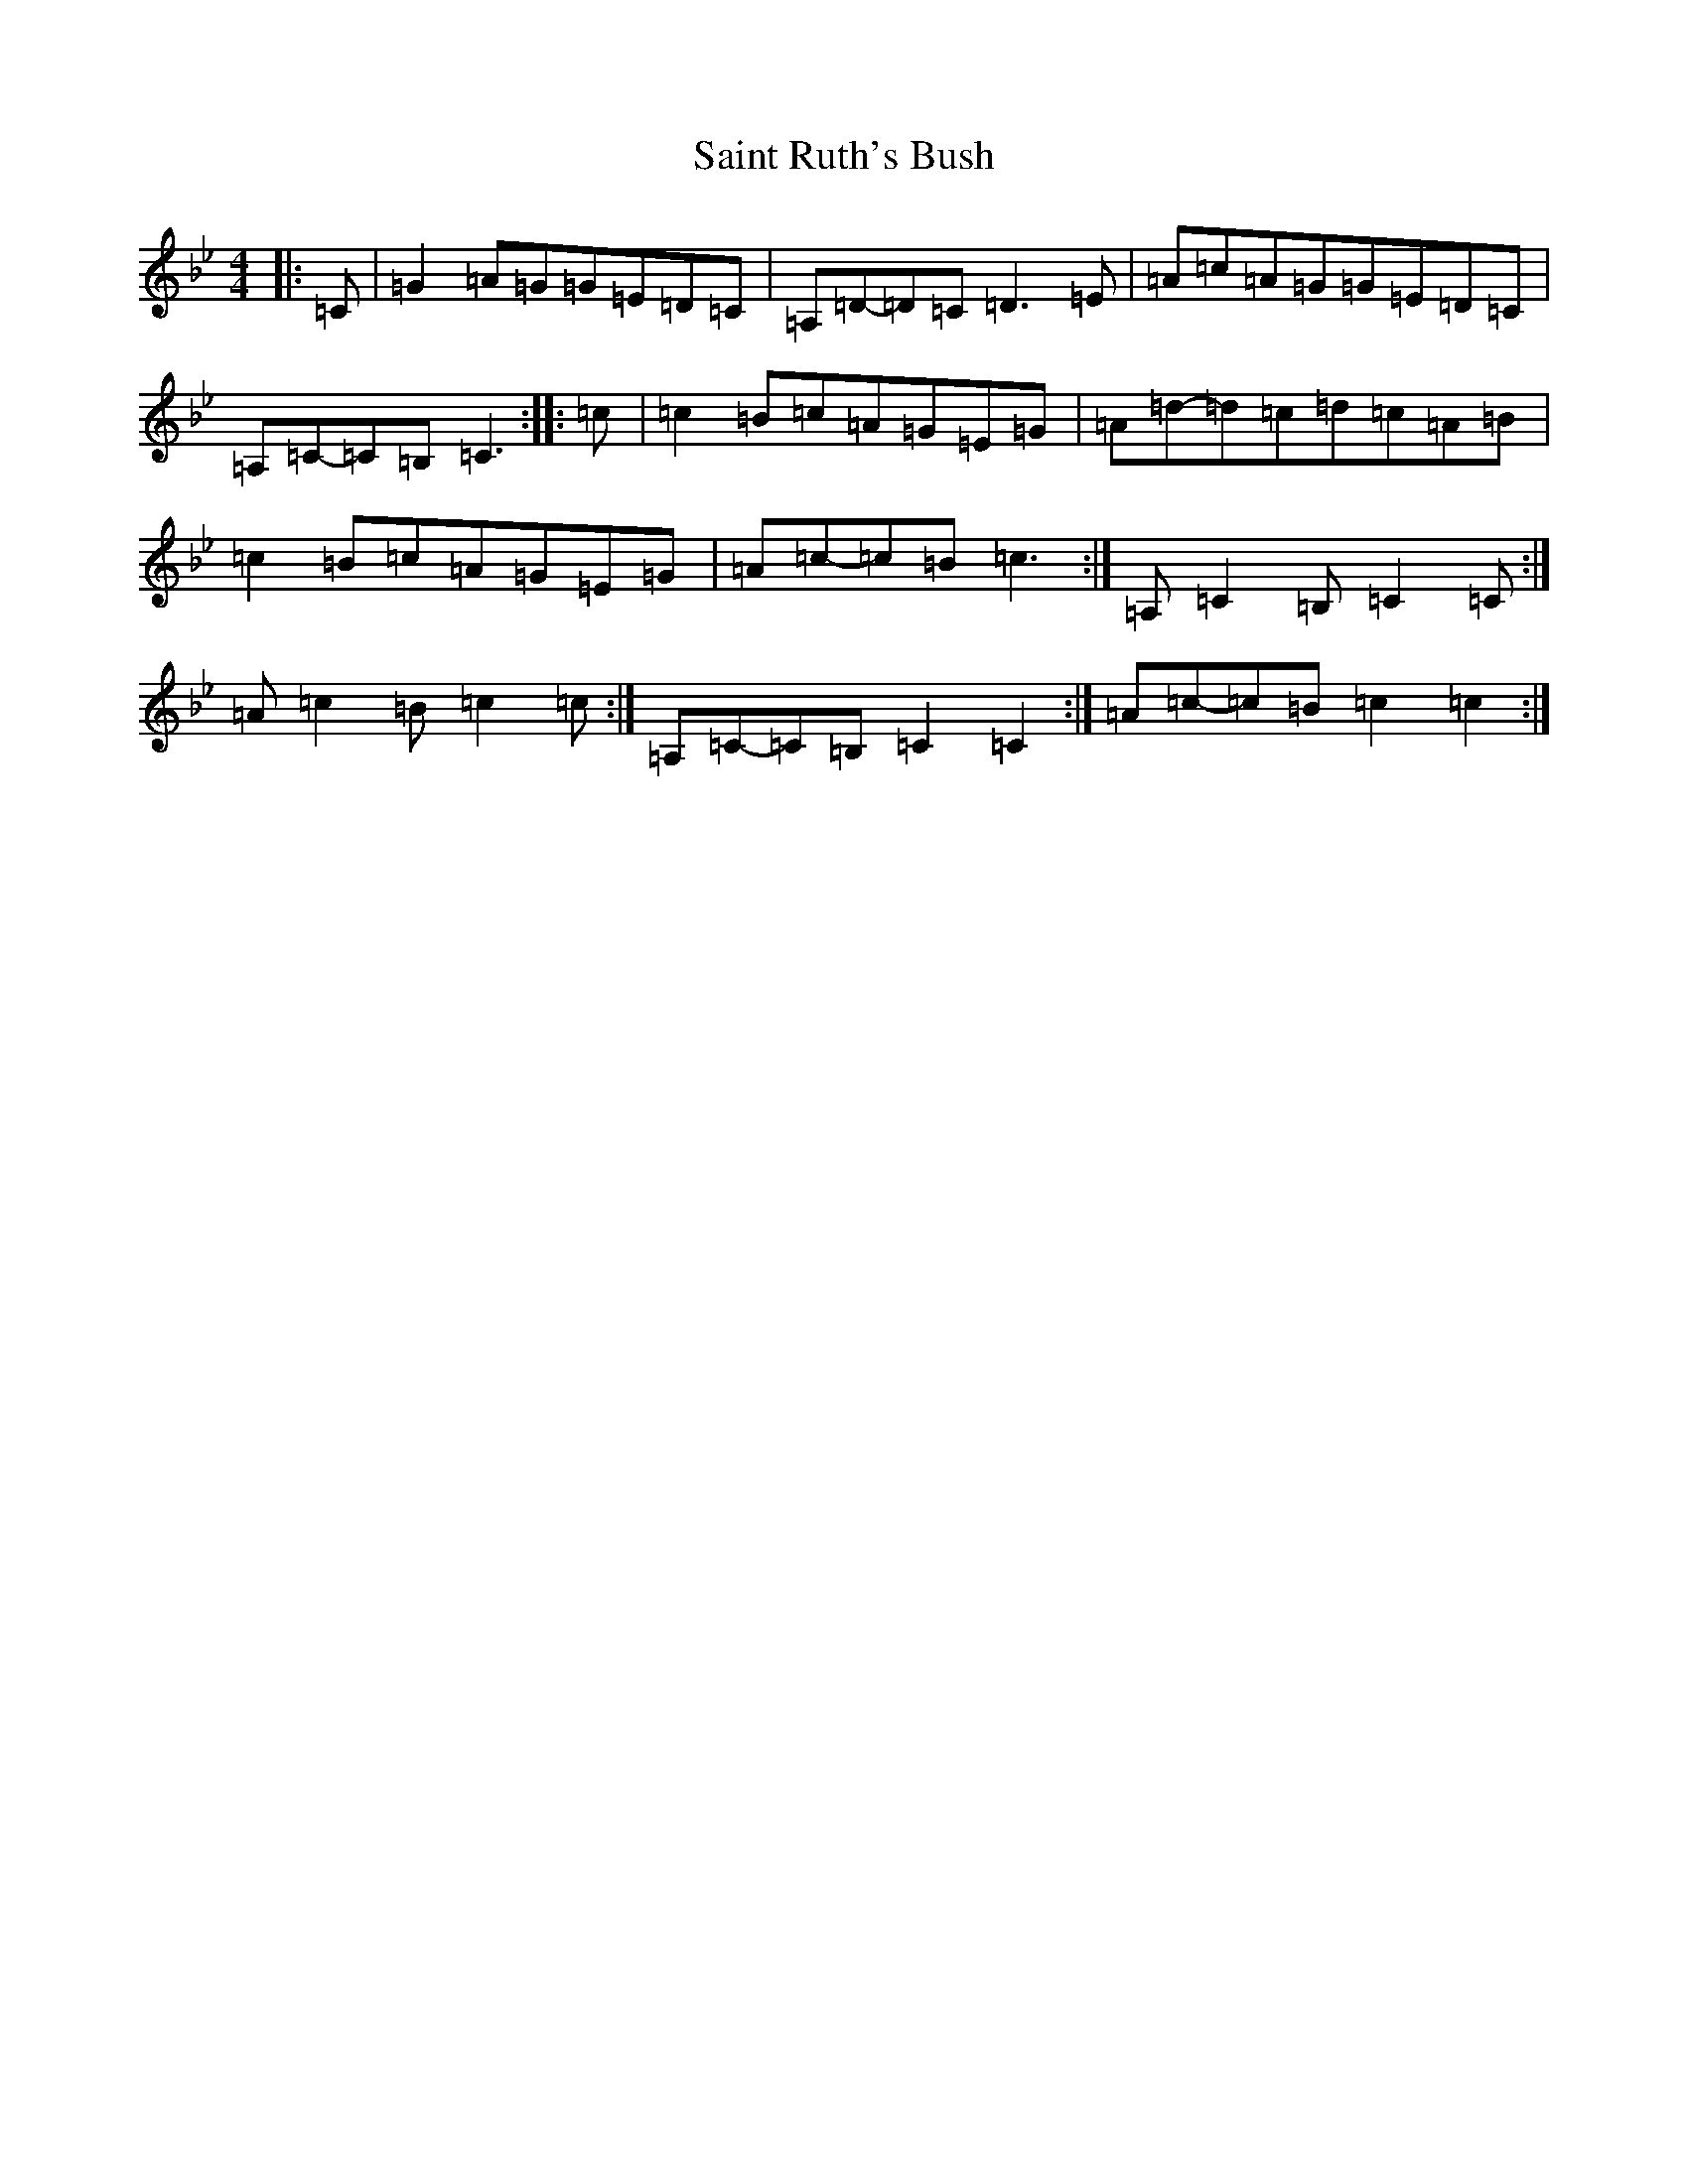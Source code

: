 X: 1281
T: Saint Ruth's Bush
S: https://thesession.org/tunes/633#setting29903
Z: A Dorian
R: reel
M:4/4
L:1/8
K: C Dorian
|:=C|=G2=A=G=G=E=D=C|=A,=D-=D=C=D3=E|=A=c=A=G=G=E=D=C|=A,=C-=C=B,=C3:||:=c|=c2=B=c=A=G=E=G|=A=d-=d=c=d=c=A=B|=c2=B=c=A=G=E=G|=A=c-=c=B=c3:|=A,=C2=B,=C2=C:|=A=c2=B=c2=c:|=A,=C-=C=B,=C2=C2:|=A=c-=c=B=c2=c2:|